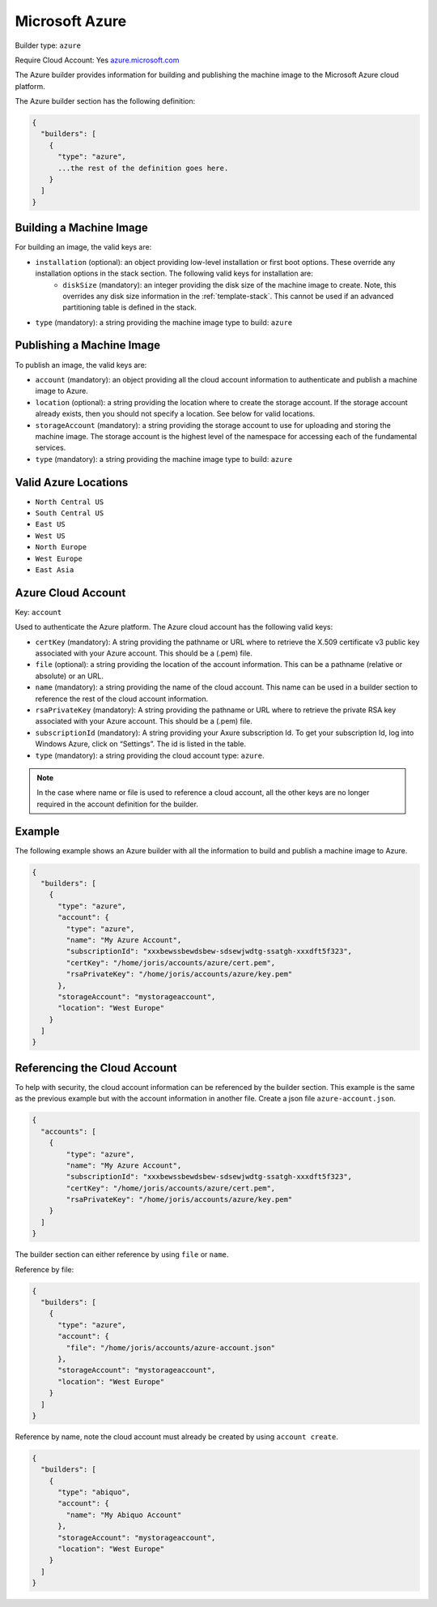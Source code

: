 .. Copyright (c) 2007-2016 UShareSoft, All rights reserved

.. _builder-azure:

Microsoft Azure
===============

Builder type: ``azure``

Require Cloud Account: Yes
`azure.microsoft.com <http://azure.microsoft.com>`_

The Azure builder provides information for building and publishing the machine image to the Microsoft Azure cloud platform.

The Azure builder section has the following definition:

.. code-block:: javascript

	{
	  "builders": [
	    {
	      "type": "azure",
	      ...the rest of the definition goes here.
	    }
	  ]
	}

Building a Machine Image
------------------------

For building an image, the valid keys are:

* ``installation`` (optional): an object providing low-level installation or first boot options. These override any installation options in the stack section. The following valid keys for installation are:
	* ``diskSize`` (mandatory): an integer providing the disk size of the machine image to create. Note, this overrides any disk size information in the :ref:`template-stack`. This cannot be used if an advanced partitioning table is defined in the stack.
* ``type`` (mandatory): a string providing the machine image type to build: ``azure``

Publishing a Machine Image
--------------------------

To publish an image, the valid keys are:

* ``account`` (mandatory): an object providing all the cloud account information to authenticate and publish a machine image to Azure.
* ``location`` (optional): a string providing the location where to create the storage account. If the storage account already exists, then you should not specify a location. See below for valid locations.
* ``storageAccount`` (mandatory): a string providing the storage account to use for uploading and storing the machine image. The storage account is the highest level of the namespace for accessing each of the fundamental services.
* ``type`` (mandatory): a string providing the machine image type to build: ``azure``

Valid Azure Locations
---------------------

* ``North Central US``
* ``South Central US``
* ``East US``
* ``West US``
* ``North Europe``
* ``West Europe``
* ``East Asia``

Azure Cloud Account
-------------------

Key: ``account``

Used to authenticate the Azure platform.
The Azure cloud account has the following valid keys:

* ``certKey`` (mandatory): A string providing the pathname or URL where to retrieve the X.509 certificate v3 public key associated with your Azure account. This should be a (.pem) file.
* ``file`` (optional): a string providing the location of the account information. This can be a pathname (relative or absolute) or an URL.
* ``name`` (mandatory): a string providing the name of the cloud account. This name can be used in a builder section to reference the rest of the cloud account information.
* ``rsaPrivateKey`` (mandatory): A string providing the pathname or URL where to retrieve the private RSA key associated with your Azure account. This should be a (.pem) file.
* ``subscriptionId`` (mandatory): A string providing your Axure subscription Id. To get your subscription Id, log into Windows Azure, click on “Settings”. The id is listed in the table.
* ``type`` (mandatory): a string providing the cloud account type: ``azure``.

.. note:: In the case where name or file is used to reference a cloud account, all the other keys are no longer required in the account definition for the builder.

Example
-------

The following example shows an Azure builder with all the information to build and publish a machine image to Azure.

.. code-block:: json

	{
	  "builders": [
	    {
	      "type": "azure",
	      "account": {
	        "type": "azure",
	        "name": "My Azure Account",
	        "subscriptionId": "xxxbewssbewdsbew-sdsewjwdtg-ssatgh-xxxdft5f323",
	        "certKey": "/home/joris/accounts/azure/cert.pem",
	        "rsaPrivateKey": "/home/joris/accounts/azure/key.pem"
	      },
	      "storageAccount": "mystorageaccount",
	      "location": "West Europe"
	    }
	  ]
	}

Referencing the Cloud Account
-----------------------------

To help with security, the cloud account information can be referenced by the builder section. This example is the same as the previous example but with the account information in another file. Create a json file ``azure-account.json``.

.. code-block:: json

	{
	  "accounts": [
	    {
	        "type": "azure",
	        "name": "My Azure Account",
	        "subscriptionId": "xxxbewssbewdsbew-sdsewjwdtg-ssatgh-xxxdft5f323",
	        "certKey": "/home/joris/accounts/azure/cert.pem",
	        "rsaPrivateKey": "/home/joris/accounts/azure/key.pem"
	    }
	  ]
	}

The builder section can either reference by using ``file`` or ``name``.

Reference by file:

.. code-block:: json

	{
	  "builders": [
	    {
	      "type": "azure",
	      "account": {
	        "file": "/home/joris/accounts/azure-account.json"
	      },
	      "storageAccount": "mystorageaccount",
	      "location": "West Europe"
	    }
	  ]
	}

Reference by name, note the cloud account must already be created by using ``account create``.

.. code-block:: json

	{
	  "builders": [
	    {
	      "type": "abiquo",
	      "account": {
	        "name": "My Abiquo Account"
	      },
	      "storageAccount": "mystorageaccount",
	      "location": "West Europe"
	    }
	  ]
	}

